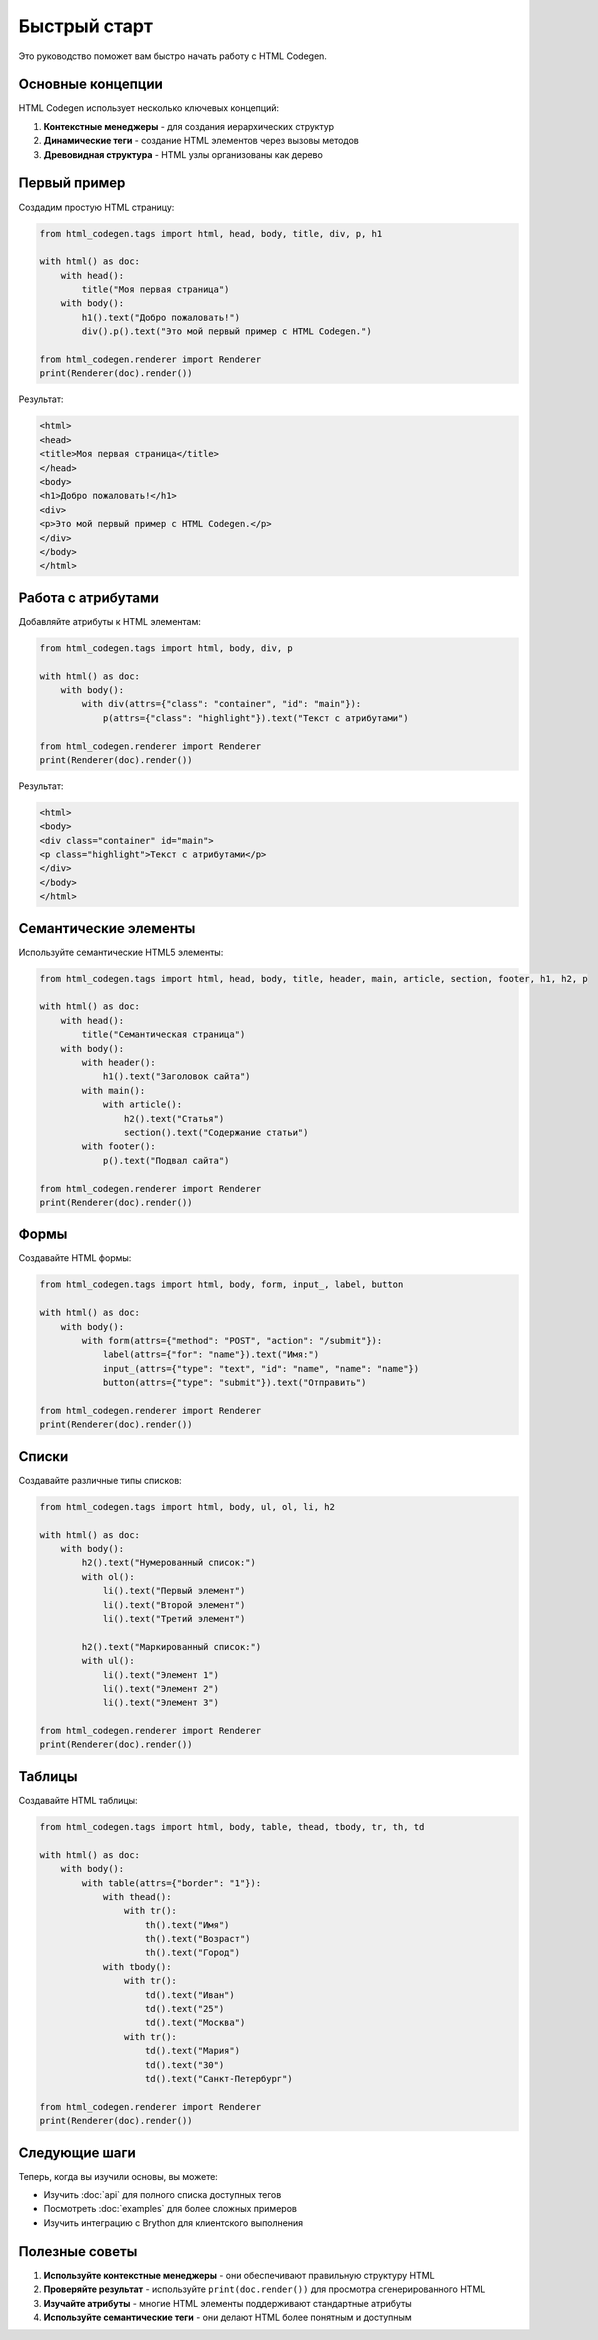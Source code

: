Быстрый старт
=============

Это руководство поможет вам быстро начать работу с HTML Codegen.

Основные концепции
------------------

HTML Codegen использует несколько ключевых концепций:

1. **Контекстные менеджеры** - для создания иерархических структур
2. **Динамические теги** - создание HTML элементов через вызовы методов
3. **Древовидная структура** - HTML узлы организованы как дерево

Первый пример
-------------

Создадим простую HTML страницу:

.. code-block:: python

   from html_codegen.tags import html, head, body, title, div, p, h1
    
   with html() as doc:
       with head():
           title("Моя первая страница")
       with body():
           h1().text("Добро пожаловать!")
           div().p().text("Это мой первый пример с HTML Codegen.")
   
   from html_codegen.renderer import Renderer
   print(Renderer(doc).render())

Результат:

.. code-block:: html

   <html>
   <head>
   <title>Моя первая страница</title>
   </head>
   <body>
   <h1>Добро пожаловать!</h1>
   <div>
   <p>Это мой первый пример с HTML Codegen.</p>
   </div>
   </body>
   </html>

Работа с атрибутами
-------------------

Добавляйте атрибуты к HTML элементам:

.. code-block:: python

   from html_codegen.tags import html, body, div, p
   
   with html() as doc:
       with body():
           with div(attrs={"class": "container", "id": "main"}):
               p(attrs={"class": "highlight"}).text("Текст с атрибутами")
   
   from html_codegen.renderer import Renderer
   print(Renderer(doc).render())

Результат:

.. code-block:: html

   <html>
   <body>
   <div class="container" id="main">
   <p class="highlight">Текст с атрибутами</p>
   </div>
   </body>
   </html>

Семантические элементы
----------------------

Используйте семантические HTML5 элементы:

.. code-block:: python

   from html_codegen.tags import html, head, body, title, header, main, article, section, footer, h1, h2, p
   
   with html() as doc:
       with head():
           title("Семантическая страница")
       with body():
           with header():
               h1().text("Заголовок сайта")
           with main():
               with article():
                   h2().text("Статья")
                   section().text("Содержание статьи")
           with footer():
               p().text("Подвал сайта")
   
   from html_codegen.renderer import Renderer
   print(Renderer(doc).render())

Формы
-----

Создавайте HTML формы:

.. code-block:: python

   from html_codegen.tags import html, body, form, input_, label, button
   
   with html() as doc:
       with body():
           with form(attrs={"method": "POST", "action": "/submit"}):
               label(attrs={"for": "name"}).text("Имя:")
               input_(attrs={"type": "text", "id": "name", "name": "name"})
               button(attrs={"type": "submit"}).text("Отправить")
   
   from html_codegen.renderer import Renderer
   print(Renderer(doc).render())

Списки
------

Создавайте различные типы списков:

.. code-block:: python

   from html_codegen.tags import html, body, ul, ol, li, h2
   
   with html() as doc:
       with body():
           h2().text("Нумерованный список:")
           with ol():
               li().text("Первый элемент")
               li().text("Второй элемент")
               li().text("Третий элемент")
           
           h2().text("Маркированный список:")
           with ul():
               li().text("Элемент 1")
               li().text("Элемент 2")
               li().text("Элемент 3")
   
   from html_codegen.renderer import Renderer
   print(Renderer(doc).render())

Таблицы
-------

Создавайте HTML таблицы:

.. code-block:: python

   from html_codegen.tags import html, body, table, thead, tbody, tr, th, td
   
   with html() as doc:
       with body():
           with table(attrs={"border": "1"}):
               with thead():
                   with tr():
                       th().text("Имя")
                       th().text("Возраст")
                       th().text("Город")
               with tbody():
                   with tr():
                       td().text("Иван")
                       td().text("25")
                       td().text("Москва")
                   with tr():
                       td().text("Мария")
                       td().text("30")
                       td().text("Санкт-Петербург")
   
   from html_codegen.renderer import Renderer
   print(Renderer(doc).render())

Следующие шаги
--------------

Теперь, когда вы изучили основы, вы можете:

* Изучить :doc:`api` для полного списка доступных тегов
* Посмотреть :doc:`examples` для более сложных примеров
* Изучить интеграцию с Brython для клиентского выполнения

Полезные советы
---------------

1. **Используйте контекстные менеджеры** - они обеспечивают правильную структуру HTML
2. **Проверяйте результат** - используйте ``print(doc.render())`` для просмотра сгенерированного HTML
3. **Изучайте атрибуты** - многие HTML элементы поддерживают стандартные атрибуты
4. **Используйте семантические теги** - они делают HTML более понятным и доступным
